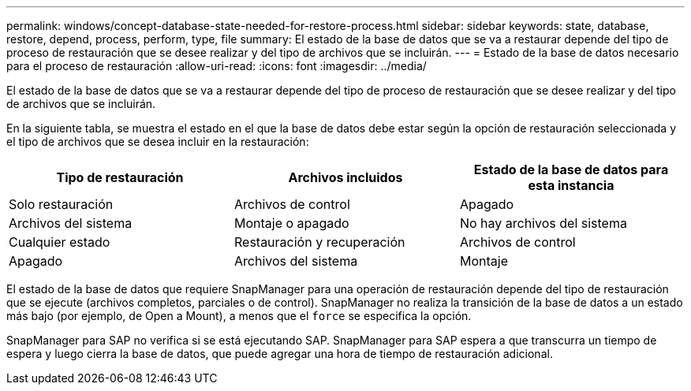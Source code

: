 ---
permalink: windows/concept-database-state-needed-for-restore-process.html 
sidebar: sidebar 
keywords: state, database, restore, depend, process, perform, type, file 
summary: El estado de la base de datos que se va a restaurar depende del tipo de proceso de restauración que se desee realizar y del tipo de archivos que se incluirán. 
---
= Estado de la base de datos necesario para el proceso de restauración
:allow-uri-read: 
:icons: font
:imagesdir: ../media/


[role="lead"]
El estado de la base de datos que se va a restaurar depende del tipo de proceso de restauración que se desee realizar y del tipo de archivos que se incluirán.

En la siguiente tabla, se muestra el estado en el que la base de datos debe estar según la opción de restauración seleccionada y el tipo de archivos que se desea incluir en la restauración:

|===
| Tipo de restauración | Archivos incluidos | Estado de la base de datos para esta instancia 


 a| 
Solo restauración
 a| 
Archivos de control
 a| 
Apagado



 a| 
Archivos del sistema
 a| 
Montaje o apagado



 a| 
No hay archivos del sistema
 a| 
Cualquier estado



 a| 
Restauración y recuperación
 a| 
Archivos de control
 a| 
Apagado



 a| 
Archivos del sistema
 a| 
Montaje



 a| 
No hay archivos del sistema
 a| 
Montar o abrir

|===
El estado de la base de datos que requiere SnapManager para una operación de restauración depende del tipo de restauración que se ejecute (archivos completos, parciales o de control). SnapManager no realiza la transición de la base de datos a un estado más bajo (por ejemplo, de Open a Mount), a menos que el `force` se especifica la opción.

SnapManager para SAP no verifica si se está ejecutando SAP. SnapManager para SAP espera a que transcurra un tiempo de espera y luego cierra la base de datos, que puede agregar una hora de tiempo de restauración adicional.
